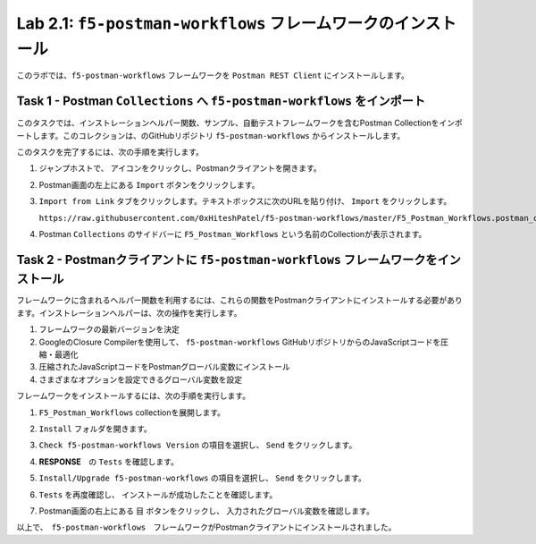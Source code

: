 .. |labmodule| replace:: 2
.. |labnum| replace:: 1
.. |labdot| replace:: |labmodule|\ .\ |labnum|
.. |labund| replace:: |labmodule|\ _\ |labnum|
.. |labname| replace:: Lab\ |labdot|
.. |labnameund| replace:: Lab\ |labund|

Lab |labmodule|\.\ |labnum|\: ``f5-postman-workflows`` フレームワークのインストール
------------------------------------------------------------------------

このラボでは、``f5-postman-workflows`` フレームワークを ``Postman REST Client`` にインストールします。

Task 1 - Postman ``Collections`` へ ``f5-postman-workflows`` をインポート
^^^^^^^^^^^^^^^^^^^^^^^^^^^^^^^^^^^^^^^^^^^^^^^^^^^^^^^^^^^

このタスクでは、インストレーションヘルパー関数、サンプル、自動テストフレームワークを含むPostman Collectionをインポートします。このコレクションは、のGitHubリポジトリ ``f5-postman-workflows`` からインストールします。

このタスクを完了するには、次の手順を実行します。

#. ジャンプホストで、 |image8| アイコンをクリックし、Postmanクライアントを開きます。
#. Postman画面の左上にある ``Import`` ボタンをクリックします。
#. ``Import from Link`` タブをクリックします。テキストボックスに次のURLを貼り付け、 ``Import`` をクリックします。

   ``https://raw.githubusercontent.com/0xHiteshPatel/f5-postman-workflows/master/F5_Postman_Workflows.postman_collection.json``

#. Postman ``Collections`` のサイドバーに ``F5_Postman_Workflows`` という名前のCollectionが表示されます。

Task 2 - Postmanクライアントに ``f5-postman-workflows`` フレームワークをインストール
^^^^^^^^^^^^^^^^^^^^^^^^^^^^^^^^^^^^^^^^^^^^^^^^^^^^^^^^^^^^^^

フレームワークに含まれるヘルパー関数を利用するには、これらの関数をPostmanクライアントにインストールする必要があります。インストレーションヘルパーは、次の操作を実行します。

#. フレームワークの最新バージョンを決定
#. GoogleのClosure Compilerを使用して、 ``f5-postman-workflows`` GitHubリポジトリからのJavaScriptコードを圧縮・最適化
#. 圧縮されたJavaScriptコードをPostmanグローバル変数にインストール
#. さまざまなオプションを設定できるグローバル変数を設定

フレームワークをインストールするには、次の手順を実行します。

#. ``F5_Postman_Workflows`` collectionを展開します。
#. ``Install`` フォルダを開きます。
#. ``Check f5-postman-workflows Version`` の項目を選択し、 ``Send`` をクリックします。
#. **RESPONSE**　の ``Tests`` を確認します。

   |image79|

#. ``Install/Upgrade f5-postman-workflows`` の項目を選択し、 ``Send`` をクリックします。
#. ``Tests`` を再度確認し、 インストールが成功したことを確認します。

   |image80|

#. Postman画面の右上にある ``目`` ボタンをクリックし、 入力されたグローバル変数を確認します。

   |image81|

以上で、　``f5-postman-workflows``　フレームワークがPostmanクライアントにインストールされました。

.. |image8| image:: /_static/image008.png
   :width: 0.46171in
   :height: 0.43269in

.. |image79| image:: /_static/image079.png
   :scale: 100%

.. |image80| image:: /_static/image080.png
   :scale: 100%

.. |image81| image:: /_static/image081.png
   :scale: 100%

